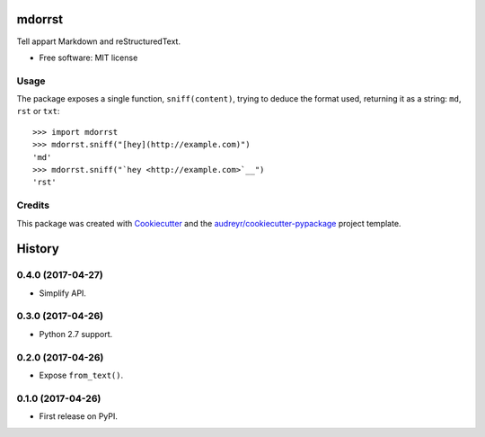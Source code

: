 =======
mdorrst
=======


.. image:: https://img.shields.io/pypi/v/mdorrst.svg
        :target: https://pypi.python.org/pypi/mdorrst

.. image:: https://img.shields.io/travis/JulienPalard/mdorrst.svg
        :target: https://travis-ci.org/JulienPalard/mdorrst

Tell appart Markdown and reStructuredText.


* Free software: MIT license

Usage
-----

The package exposes a single function, ``sniff(content)``, trying to
deduce the format used, returning it as a string: ``md``, ``rst`` or
``txt``::

  >>> import mdorrst
  >>> mdorrst.sniff("[hey](http://example.com)")
  'md'
  >>> mdorrst.sniff("`hey <http://example.com>`__")
  'rst'


Credits
---------

This package was created with Cookiecutter_ and the `audreyr/cookiecutter-pypackage`_ project template.

.. _Cookiecutter: https://github.com/audreyr/cookiecutter
.. _`audreyr/cookiecutter-pypackage`: https://github.com/audreyr/cookiecutter-pypackage


=======
History
=======

0.4.0 (2017-04-27)
------------------

* Simplify API.


0.3.0 (2017-04-26)
------------------

* Python 2.7 support.


0.2.0 (2017-04-26)
------------------

* Expose ``from_text()``.


0.1.0 (2017-04-26)
------------------

* First release on PyPI.


